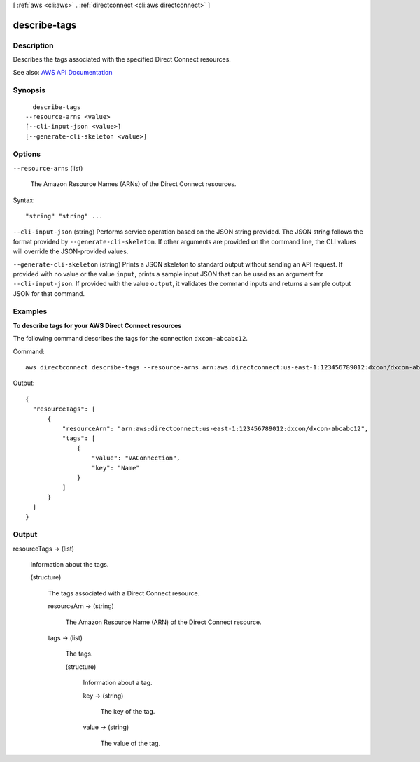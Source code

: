 [ :ref:`aws <cli:aws>` . :ref:`directconnect <cli:aws directconnect>` ]

.. _cli:aws directconnect describe-tags:


*************
describe-tags
*************



===========
Description
===========



Describes the tags associated with the specified Direct Connect resources.



See also: `AWS API Documentation <https://docs.aws.amazon.com/goto/WebAPI/directconnect-2012-10-25/DescribeTags>`_


========
Synopsis
========

::

    describe-tags
  --resource-arns <value>
  [--cli-input-json <value>]
  [--generate-cli-skeleton <value>]




=======
Options
=======

``--resource-arns`` (list)


  The Amazon Resource Names (ARNs) of the Direct Connect resources.

  



Syntax::

  "string" "string" ...



``--cli-input-json`` (string)
Performs service operation based on the JSON string provided. The JSON string follows the format provided by ``--generate-cli-skeleton``. If other arguments are provided on the command line, the CLI values will override the JSON-provided values.

``--generate-cli-skeleton`` (string)
Prints a JSON skeleton to standard output without sending an API request. If provided with no value or the value ``input``, prints a sample input JSON that can be used as an argument for ``--cli-input-json``. If provided with the value ``output``, it validates the command inputs and returns a sample output JSON for that command.



========
Examples
========

**To describe tags for your AWS Direct Connect resources**

The following command describes the tags for the connection ``dxcon-abcabc12``.

Command::

  aws directconnect describe-tags --resource-arns arn:aws:directconnect:us-east-1:123456789012:dxcon/dxcon-abcabc12

Output::

  {
    "resourceTags": [
        {
            "resourceArn": "arn:aws:directconnect:us-east-1:123456789012:dxcon/dxcon-abcabc12", 
            "tags": [
                {
                    "value": "VAConnection", 
                    "key": "Name"
                }
            ]
        }
    ]
  }

======
Output
======

resourceTags -> (list)

  

  Information about the tags.

  

  (structure)

    

    The tags associated with a Direct Connect resource.

    

    resourceArn -> (string)

      

      The Amazon Resource Name (ARN) of the Direct Connect resource.

      

      

    tags -> (list)

      

      The tags.

      

      (structure)

        

        Information about a tag.

        

        key -> (string)

          

          The key of the tag.

          

          

        value -> (string)

          

          The value of the tag.

          

          

        

      

    

  

